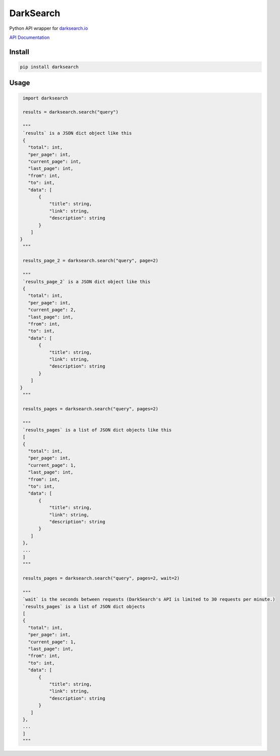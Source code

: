 ==========
DarkSearch
==========
.. image:: https://travis-ci.com/thehappydinoa/DarkSearch.svg?branch=master

Python API wrapper for `darksearch.io <https://darksearch.io/>`_

`API Documentation <https://darksearch.io/apidoc>`_

*******
Install
*******
.. code-block:: bash

  pip install darksearch

*****
Usage
*****
.. code-block:: python

  import darksearch

  results = darksearch.search("query")

  """
  `results` is a JSON dict object like this
  {
    "total": int,
    "per_page": int,
    "current_page": int,
    "last_page": int,
    "from": int,
    "to": int,
    "data": [
        {
            "title": string,
            "link": string,
            "description": string
        }
     ]
 }
  """

  results_page_2 = darksearch.search("query", page=2)

  """
  `results_page_2` is a JSON dict object like this
  {
    "total": int,
    "per_page": int,
    "current_page": 2,
    "last_page": int,
    "from": int,
    "to": int,
    "data": [
        {
            "title": string,
            "link": string,
            "description": string
        }
     ]
 }
  """

  results_pages = darksearch.search("query", pages=2)

  """
  `results_pages` is a list of JSON dict objects like this
  [
  {
    "total": int,
    "per_page": int,
    "current_page": 1,
    "last_page": int,
    "from": int,
    "to": int,
    "data": [
        {
            "title": string,
            "link": string,
            "description": string
        }
     ]
  },
  ...
  ]
  """

  results_pages = darksearch.search("query", pages=2, wait=2)

  """
  `wait` is the seconds between requests (DarkSearch's API is limited to 30 requests per minute.)
  `results_pages` is a list of JSON dict objects
  [
  {
    "total": int,
    "per_page": int,
    "current_page": 1,
    "last_page": int,
    "from": int,
    "to": int,
    "data": [
        {
            "title": string,
            "link": string,
            "description": string
        }
     ]
  },
  ...
  ]
  """

